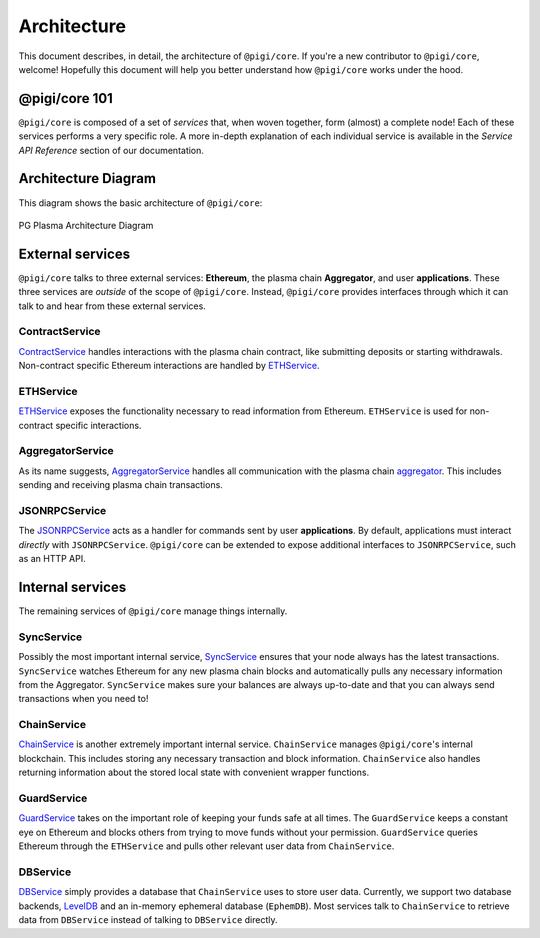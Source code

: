 ============
Architecture
============
This document describes, in detail, the architecture of ``@pigi/core``.
If you're a new contributor to ``@pigi/core``, welcome!
Hopefully this document will help you better understand how ``@pigi/core`` works under the hood.

@pigi/core 101
===============
``@pigi/core`` is composed of a set of *services* that, when woven together, form (almost) a complete node!
Each of these services performs a very specific role.
A more in-depth explanation of each individual service is available in the *Service API Reference* section of our documentation.

Architecture Diagram
====================
This diagram shows the basic architecture of ``@pigi/core``:

.. figure:: ./_static/images/architecture/architecture.png
    :align: center
    :target: ./_static/images/architecture/architecture.png

    PG Plasma Architecture Diagram

External services
=================
``@pigi/core`` talks to three external services: **Ethereum**, the plasma chain **Aggregator**, and user **applications**.
These three services are *outside* of the scope of ``@pigi/core``.
Instead, ``@pigi/core`` provides interfaces through which it can talk to and hear from these external services.

ContractService
---------------
ContractService_ handles interactions with the plasma chain contract, like submitting deposits or starting withdrawals.
Non-contract specific Ethereum interactions are handled by ETHService_.

ETHService
----------
ETHService_ exposes the functionality necessary to read information from Ethereum.
``ETHService`` is used for non-contract specific interactions.

AggregatorService
---------------
As its name suggests, AggregatorService_ handles all communication with the plasma chain aggregator_.
This includes sending and receiving plasma chain transactions.

JSONRPCService
--------------
The JSONRPCService_ acts as a handler for commands sent by user **applications**.
By default, applications must interact *directly* with ``JSONRPCService``.
``@pigi/core`` can be extended to expose additional interfaces to ``JSONRPCService``, such as an HTTP API.

Internal services
=================
The remaining services of ``@pigi/core`` manage things internally.

SyncService
-----------
Possibly the most important internal service, SyncService_ ensures that your node always has the latest transactions.
``SyncService`` watches Ethereum for any new plasma chain blocks and automatically pulls any necessary information from the Aggregator.
``SyncService`` makes sure your balances are always up-to-date and that you can always send transactions when you need to!

ChainService
------------
ChainService_ is another extremely important internal service.
``ChainService`` manages ``@pigi/core``'s internal blockchain.
This includes storing any necessary transaction and block information.
``ChainService`` also handles returning information about the stored local state with convenient wrapper functions.

GuardService
------------
GuardService_ takes on the important role of keeping your funds safe at all times.
The ``GuardService`` keeps a constant eye on Ethereum and blocks others from trying to move funds without your permission.
``GuardService`` queries Ethereum through the ``ETHService`` and pulls other relevant user data from ``ChainService``.

DBService
---------
DBService_ simply provides a database that ``ChainService`` uses to store user data.
Currently, we support two database backends, LevelDB_ and an in-memory ephemeral database (``EphemDB``).
Most services talk to ``ChainService`` to retrieve data from ``DBService`` instead of talking to ``DBService`` directly.


.. _ContractService: services/contract.html
.. _ETHService: services/eth.html
.. _AggregatorService: services/aggregator.html
.. _aggregator: specs/aggregator.html
.. _JSONRPCSErvice: services/jsonrpc.html
.. _SyncService: services/sync.html
.. _ChainService: services/chain.html
.. _GuardService: services/guard.html
.. _DBService: services/db.html
.. _LevelDB: http://leveldb.org
